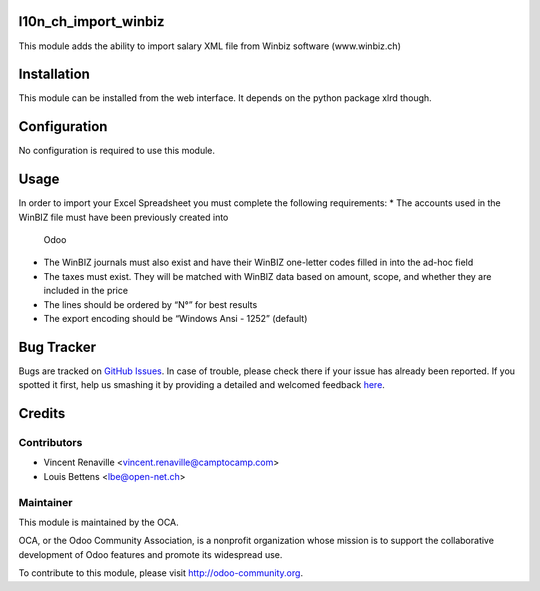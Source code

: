 .. image:: https://img.shields.io/badge/licence-AGPL--3-blue.svg
    :alt: License: AGPL-3

l10n_ch_import_winbiz
=====================

This module adds the ability to import salary XML file from Winbiz software (www.winbiz.ch) 

Installation
============

This module can be installed from the web interface. It depends on the python
package xlrd though.


Configuration
=============

No configuration is required to use this module.


Usage
=====
In order to import your Excel Spreadsheet you must complete the following requirements:
* The accounts used in the WinBIZ file must have been previously created into
  Odoo
* The WinBIZ journals must also exist and have their WinBIZ one-letter codes
  filled in into the ad-hoc field
* The taxes must exist. They will be matched with WinBIZ data based on amount,
  scope, and whether they are included in the price
* The lines should be ordered by “N°” for best results
* The export encoding should be “Windows Ansi - 1252” (default)


Bug Tracker
===========

Bugs are tracked on `GitHub Issues <https://github.com/OCA/l10n-switzerland/issues>`_.
In case of trouble, please check there if your issue has already been reported.
If you spotted it first, help us smashing it by providing a detailed and welcomed feedback
`here <https://github.com/OCA/l10n-switzerland/issues/new?body=module:%20l10n_ch_import_winbiz%0Aversion:%208.0%0A%0A**Steps%20to%20reproduce**%0A-%20...%0A%0A**Current%20behavior**%0A%0A**Expected%20behavior**>`_.


Credits
=======

Contributors
------------

* Vincent Renaville <vincent.renaville@camptocamp.com>
* Louis Bettens <lbe@open-net.ch>

Maintainer
----------

.. image:: http://odoo-community.org/logo.png
   :alt: Odoo Community Association
   :target: http://odoo-community.org

This module is maintained by the OCA.

OCA, or the Odoo Community Association, is a nonprofit organization whose
mission is to support the collaborative development of Odoo features and
promote its widespread use.

To contribute to this module, please visit http://odoo-community.org.

